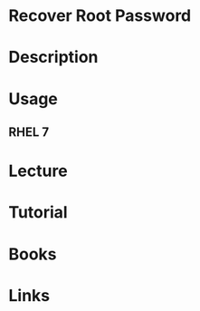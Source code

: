#+TAGS:


* Recover Root Password
* Description
* Usage
** RHEL 7
* Lecture
* Tutorial
* Books
* Links

